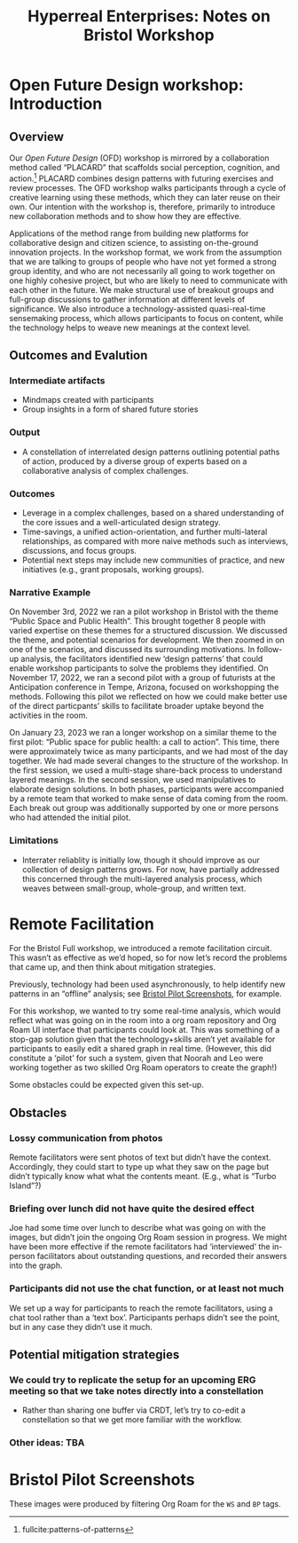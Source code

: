 #
:PROPERTIES:
:ID:       0cc6700c-1018-4309-8a5b-44359e171abe
:END:
#+TITLE: Hyperreal Enterprises: Notes on Bristol Workshop
#+OPTIONS: H:3 num:t toc:nil ':t broken-links:mark
#+LATEX_HEADER_EXTRA: \usepackage[a4paper,bindingoffset=0.2in,left=1in,right=1in,top=1in,bottom=1in,footskip=.25in]{geometry}
#+LATEX_HEADER_EXTRA: \usepackage[dvipsnames]{xcolor}
#+LATEX_HEADER_EXTRA: \usepackage{fontspec}
#+LATEX_HEADER_EXTRA: \usepackage[math-style=french]{unicode-math}
#+LATEX_HEADER_EXTRA: \usepackage{mathtools}
#+LATEX_HEADER_EXTRA: \setmathfont[math-style=upright]{DejaVu Sans Mono}
#+LATEX_HEADER_EXTRA: \setmonofont[Color=blue]{Ubuntu Mono}
#+LATEX_HEADER_EXTRA: \newfontfamily{\mm}[Color=red]{DejaVu Sans Mono}
#+LATEX_HEADER_EXTRA: \setmainfont[BoldFeatures={Color=ff0000},Ligatures={Common,TeX}]{Cormorant Garamond}
#+LATEX_HEADER_EXTRA: \newcommand{\hookuparrow}{\mathrel{\rotatebox[origin=c]{90}{$\hookrightarrow$}}}
#+LATEX_HEADER_EXTRA: \usepackage{fix-abstract}
#+LATEX_HEADER_EXTRA: \definecolor{pale}{HTML}{fffff8}
#+LATEX_HEADER_EXTRA: \definecolor{orgone}{HTML}{83a598}
#+LATEX_HEADER_EXTRA: \definecolor{orgtwo}{HTML}{fabd2f}
#+LATEX_HEADER_EXTRA: \definecolor{orgthree}{HTML}{d3869b}
#+LATEX_HEADER_EXTRA: \definecolor{orgfour}{HTML}{fb4933}
#+LATEX_HEADER_EXTRA: \definecolor{orgfive}{HTML}{b8bb26}
#+LATEX_HEADER_EXTRA: \definecolor{gruvbg}{HTML}{1d2021}
#+LATEX_HEADER_EXTRA: \newenvironment*{emptyenv}{}{}
#+LATEX_HEADER_EXTRA: \usepackage{sectsty}
#+LATEX_HEADER_EXTRA: \sectionfont{\normalfont\color{red}\selectfont}
#+LATEX_HEADER_EXTRA: \subsectionfont{\normalfont\selectfont}
# #+LATEX_HEADER: \subsubsectionfont{\normalfont\selectfont}
#+LATEX_HEADER_EXTRA: \paragraphfont{\normalfont\selectfont}
#+LATEX_HEADER_EXTRA: \subsubsectionfont{\normalfont\selectfont\color{black!50}}
#+LATEX_HEADER_EXTRA: \newfontfamily{\zhfont}{FandolSong}% or whatever
#+LATEX_HEADER_EXTRA: \DeclareTextFontCommand{\textzh}{\normalfont\zhfont}
#+LATEX_HEADER_EXTRA: \newfontfamily{\cinfant}{Cormorant Infant}
#+LATEX_HEADER_EXTRA: \newfontfamily{\csc}{Cormorant SC}
#+LATEX_HEADER_EXTRA: \newfontfamily{\cunicase}{Cormorant Unicase}
#+LATEX_HEADER_EXTRA: \newfontfamily{\cupright}{Cormorant Upright}
#+LATEX_HEADER_EXTRA: \newfontfamily{\cormorant}{Cormorant}
# #+LATEX_HEADER_EXTRA: \usepackage{xpatch}
# #+LATEX_HEADER_EXTRA: \usepackage{etoolbox}
# #+LATEX_HEADER_EXTRA: \xpatchcmd\href{\begingroup}{\begingroup\cormorant}{}{\fail}
#+LATEX_HEADER_EXTRA: \let\oldhyperref\hyperref
#+LATEX_HEADER_EXTRA: \renewcommand\hyperref[2][]{\oldhyperref[#1]{{\cunicase#2}}} 
#+LATEX_HEADER_EXTRA: \makeatletter\newcommand{\url@cuprightstyle}{\def\UrlFont{\cupright}}\makeatother
#+LATEX_HEADER_EXTRA: \usepackage[style=apa,natbib=true,backend=biber,uniquename=false,uniquelist=false]{biblatex}
#+LATEX_HEADER_EXTRA: \bibliography{../src/erg/erg.bib}
#+BIBLIOGRAPHY: ../src/erg/erg.bib


\begin{abstract}
  \noindent This document is an initial analysis of our Open Future Design workshop on January 23rd 2023 at Watershed in Bristol.  Attendees included:
  \begin{itemize}
    \item Abby Tabor {\cupright<Abby.Tabor@uwe.ac.uk>},
    \item Judith Aston {\cupright<Judith.Aston@uwe.ac.uk>},
    \item Frankie Brown {\cupright<fb382@bath.ac.uk>},
\end{itemize}
\end{abstract}

\setcounter{tocdepth}{2}
\tableofcontents
\urlstyle{cupright}

# IMPORT
* Open Future Design workshop: Introduction
:PROPERTIES:
:tag: :HL:WS:
:CUSTOM_ID: b7b42aa2-c57c-4bcc-bc45-be9b63972be7
:END:

** Overview

Our /Open Future Design/ (OFD) workshop is mirrored by a collaboration
method called "PLACARD" that scaffolds social perception, cognition,
and action.[fn:: fullcite:patterns-of-patterns]  PLACARD combines design patterns
with futuring exercises and review processes.  The OFD workshop walks
participants through a cycle of creative learning using these methods,
which they can later reuse on their own.  Our intention with the
workshop is, therefore, primarily to introduce new collaboration
methods and to show how they are effective.

Applications of the method range from building new platforms for
collaborative design and citizen science, to assisting on-the-ground
innovation projects.  In the workshop format, we work from the
assumption that we are talking to groups of people who have not yet
formed a strong group identity, and who are not necessarily all going
to work together on one highly cohesive project, but who are likely to
need to communicate with each other in the future.  We make structural
use of breakout groups and full-group discussions to gather
information at different levels of significance.  We also introduce a
technology-assisted quasi-real-time sensemaking process, which allows
participants to focus on content, while the technology helps to weave
new meanings at the context level.

** Outcomes and Evalution

*** Intermediate artifacts

- Mindmaps created with participants
- Group insights in a form of shared future stories

*** Output

- A constellation of interrelated design patterns outlining potential paths of action, produced by a diverse group of experts based on a collaborative analysis of complex challenges.

*** Outcomes

- Leverage in a complex challenges, based on a shared understanding of the core issues and a well-articulated design strategy.
- Time-savings, a unified action-orientation, and further multi-lateral relationships, as compared with more naive methods such as interviews, discussions, and focus groups.
- Potential next steps may include new communities of practice, and new initiatives (e.g., grant proposals, working groups).

*** Narrative Example

On November 3rd, 2022 we ran a pilot workshop in Bristol with the
theme “Public Space and Public Health”.  This brought together 8
people with varied expertise on these themes for a structured
discussion.  We discussed the theme, and potential scenarios for
development.  We then zoomed in on one of the scenarios, and discussed
its surrounding motivations.  In follow-up analysis, the facilitators
identified new ‘design patterns’ that could enable workshop
participants to solve the problems they identified.  On November 17,
2022, we ran a second pilot with a group of futurists at the
Anticipation conference in Tempe, Arizona, focused on workshopping the
methods.  Following this pilot we reflected on how we could make
better use of the direct particpants’ skills to facilitate broader
uptake beyond the activities in the room.

On January 23, 2023 we ran a longer workshop on a similar theme to the
first pilot: "Public space for public health: a call to action".  This
time, there were approximately twice as many participants, and we had
most of the day together.  We had made several changes to the
structure of the workshop.  In the first session, we used a
multi-stage share-back process to understand layered meanings.  In the
second session, we used manipulatives to elaborate design solutions.
In both phases, participants were accompanied by a remote team that
worked to make sense of data coming from the room.  Each break out
group was additionally supported by one or more persons who had
attended the initial pilot.

*** Limitations

- Interrater reliablity is initially low, though it should improve as our collection of design patterns grows.  For now, have partially addressed this concerned through the multi-layered analysis process, which weaves between small-group, whole-group, and written text.

* Remote Facilitation
:PROPERTIES:
:tag: :HL:BF:
:CUSTOM_ID: d718ec87-1ed5-4804-a219-4b9cba2376d9
:END:

For the Bristol Full workshop, we introduced a remote facilitation
circuit.  This wasn’t as effective as we’d hoped, so for now let’s
record the problems that came up, and then think about mitigation
strategies.

Previously, technology had been used asynchronously, to help identify
new patterns in an “offline” analysis; see [[id:20a61286-bc8b-46ed-8dca-21aeef31969a][Bristol Pilot Screenshots]],
for example.

For this workshop, we wanted to try some real-time analysis, which
would reflect what was going on in the room into a org roam repository
and Org Roam UI interface that participants could look at.  This was
something of a stop-gap solution given that the technology+skills
aren’t yet available for participants to easily edit a shared graph in
real time.  (However, this did constitute a ‘pilot’ for such a system,
given that Noorah and Leo were working together as two skilled Org
Roam operators to create the graph!)

Some obstacles could be expected given this set-up.

** Obstacles

*** Lossy communication from photos
Remote facilitators were sent photos of text but didn’t have the
context.  Accordingly, they could start to type up what they saw on
the page but didn’t typically know what what the contents meant.
(E.g., what is "Turbo Island"?)

*** Briefing over lunch did not have quite the desired effect
Joe had some time over lunch to describe what was going on with the
images, but didn’t join the ongoing Org Roam session in progress.  We
might have been more effective if the remote facilitators had
‘interviewed’ the in-person facilitators about outstanding questions,
and recorded their answers into the graph.

*** Participants did not use the chat function, or at least not much
We set up a way for participants to reach the remote facilitators,
using a chat tool rather than a ‘text box’.  Participants perhaps
didn’t see the point, but in any case they didn’t use it much.

** Potential mitigation strategies

*** We could try to replicate the setup for an upcoming ERG meeting so that we take notes directly into a constellation
- Rather than sharing one buffer via CRDT, let’s try to co-edit a constellation so that we get more familiar with the workflow.

*** Other ideas: TBA
* Bristol Pilot Screenshots
:PROPERTIES:
:tag: :HL:BF:
:CUSTOM_ID: 20a61286-bc8b-46ed-8dca-21aeef31969a
:END:

These images were produced by filtering Org Roam for the =WS= and =BP=
tags.

#+CAPTION: Our overall network of patterns: new additions in yellow
#+NAME:   fig:SED-HR4049
#+ATTR_ORG: :width 500px
#+ATTR_LATEX: :width .8\textwidth
[[../manual/bristol-map.png]]



#+CAPTION: Example of the local network around "Public Space & Public Discourse"
#+NAME:   fig:SED-HR4049
#+ATTR_ORG: :width 300px
#+ATTR_LATEX: :width .5\textwidth
[[../manual/local.png]]
